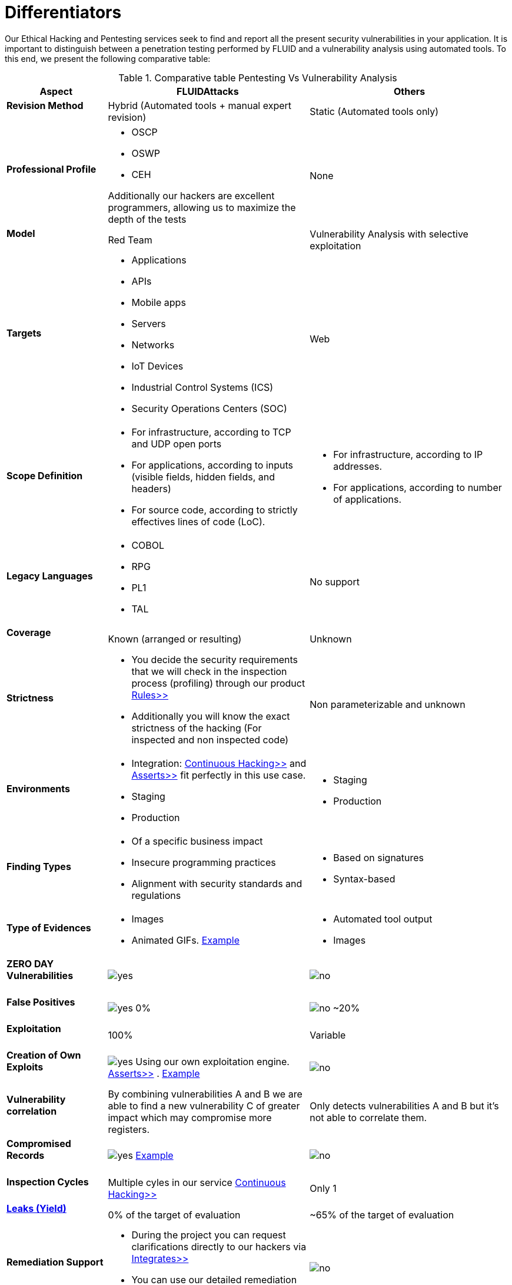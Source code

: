 :slug: services/differentiators/
:category: services
:description: Our Ethical Hacking and Pentesting services seek to find and report all the present security vulnerabilities in your application. It is important to distinguish between a penetration testing performed by FLUID and a vulnerability analysis using automated tools.
:keywords: FLUID, Ethical Hacking, Pentesting, Analysis, Vulnerabilities, Comparison.
:translate: servicios/diferenciadores/
:yes: image:yes.png[yes]
:no: image:no.png[no]

= Differentiators

{description} To this end, we present the following comparative table:

.Comparative table Pentesting Vs Vulnerability Analysis
[role="tb-fluid tb-row"]
[cols="1,2,2", options="header"]
|====
| Aspect
| FLUIDAttacks
| Others

a|==== Revision Method
| Hybrid (Automated tools + manual expert revision)
| Static (Automated tools only)

a|==== Professional Profile
a|* +OSCP+
* +OSWP+
* +CEH+ 

Additionally our hackers are excellent programmers, 
allowing us to maximize the depth of the tests
| None

a|==== Model
| +Red Team+
| Vulnerability Analysis with selective exploitation

a|==== Targets
a|* Applications
* +APIs+
* Mobile apps
* Servers
* Networks
* +IoT+ Devices
* Industrial Control Systems (+ICS+)
* Security Operations Centers (+SOC+)
| Web

a|==== Scope Definition
a|* For infrastructure, according to +TCP+ and +UDP+ open ports
* For applications, according to inputs
(visible fields, hidden fields, and headers)
* For source code, according to strictly effectives lines of code (+LoC+).
a|* For infrastructure, according to +IP+ addresses.
* For applications, according to number of applications.

a|==== Legacy Languages
a|* +COBOL+ 
* +RPG+
* +PL1+
* +TAL+
| No support

a|==== Coverage
| Known (arranged or resulting)
| Unknown

a|==== Strictness
a|* You decide the security requirements 
that we will check in the inspection process (profiling) 
through our product [button]#link:../../products/rules/[Rules>>]# 
* Additionally you will know the exact strictness of the hacking
(For inspected and non inspected code)
| Non parameterizable and unknown

a|==== Environments
a|* Integration: 
[button]#link:../../services/continuous-hacking/[Continuous Hacking>>]# 
and [button]#link:../../products/asserts/[Asserts>>]#
fit perfectly in this use case.
* Staging
* Production
a|* Staging
* Production

a|==== Finding Types
a|* Of a specific business impact
* Insecure programming practices
* Alignment with security standards and regulations
a|* Based on signatures
* Syntax-based

a|==== Type of Evidences
a|* Images
* Animated +GIFs+.
link:../../products/integrates/#vulnerability-evidences[Example]
a|* Automated tool output
* Images

a|==== ZERO DAY Vulnerabilities
| {yes}
| {no}

a|==== False Positives
| {yes} 0%
| {no} ~20%

a|==== Exploitation
| 100%
| Variable

a|==== Creation of Own Exploits
| {yes} Using our own exploitation engine.
[button]#link:../../products/asserts/[Asserts>>]# .
link:../../products/integrates/#exploit[Example]
| {no}

a|==== Vulnerability correlation
| By combining vulnerabilities +A+ and +B+ we are able to find 
a new vulnerability +C+ of greater impact which may compromise more registers.
| Only detects vulnerabilities +A+ and +B+ but it's not able to correlate them. 

a|==== Compromised Records
| {yes} link:../../products/integrates/#compromised-records[Example]
| {no}

a|==== Inspection Cycles
| Multiple cyles in our service 
[button]#link:../../services/continuous-hacking/[Continuous Hacking>>]#
| Only 1

a|==== link:../../blog/replaced-machines/[Leaks (Yield)]
| 0% of the target of evaluation
| ~65% of the target of evaluation

a|==== Remediation Support
a|* During the project you can request clarifications 
directly to our hackers via
[button]#link:../../products/integrates/[Integrates>>]# 
* You can use our detailed remediation guides via
[button]#link:../../products/defends/[Defends>>]# 
| {no}

a|==== Deliverables
| Real-time documentation web system
[button]#link:../../products/integrates/[Integrates>>]#
a|* Manually-made Word document.
* Tool reports without discarding false positives
|====
